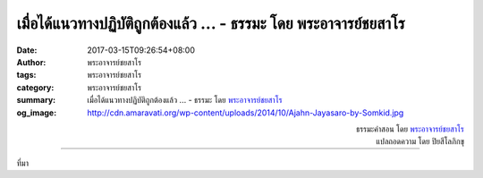 เมื่อได้แนวทางปฏิบัติถูกต้องแล้ว ... - ธรรมะ โดย พระอาจารย์ชยสาโร
############################################################

:date: 2017-03-15T09:26:54+08:00
:author: พระอาจารย์ชยสาโร
:tags: พระอาจารย์ชยสาโร
:category: พระอาจารย์ชยสาโร
:summary: เมื่อได้แนวทางปฏิบัติถูกต้องแล้ว ...
          - ธรรมะ โดย `พระอาจารย์ชยสาโร`_
:og_image: http://cdn.amaravati.org/wp-content/uploads/2014/10/Ajahn-Jayasaro-by-Somkid.jpg


.. raw:: html

  <p>เมื่อได้แนวทางปฏิบัติถูกต้องแล้ว ทุกอย่างไม่ได้จบเพียงแค่นั้น  ข้อสำคัญยังอยู่ที่ว่าเราจะจัดการกับความถูกต้องอย่างไรเพื่อไม่ให้กัดกินใจตัวเอง โดยเฉพาะอย่างยิ่ง ขอให้สังเกตว่าเรารู้สึกอย่างไรกับคนที่ผิดและพูดจากับเขาอย่างไร </p><p> หากไม่มีสติ ความถูกอาจสร้างปัญหามากมายให้เราเกือบจะเท่ากับความผิด</p>

.. container:: align-right

  | ธรรมะคำสอน โดย `พระอาจารย์ชยสาโร`_
  | แปลถอดความ โดย ปิยสีโลภิกขุ

.. image:: https://scontent-tpe1-1.xx.fbcdn.net/v/t31.0-8/17310956_1145295195579165_2725804225629014728_o.jpg?oh=269f7a4b5fa034d36045eca39c7a2997&oe=59689CB0
   :align: center
   :alt: เมื่อได้แนวทางปฏิบัติถูกต้องแล้ว

----

ที่มา

.. raw:: html

  <iframe src="https://www.facebook.com/plugins/post.php?href=https%3A%2F%2Fwww.facebook.com%2Fjayasaro.panyaprateep.org%2Fposts%2F1145295195579165%3A0&width=500" width="500" height="533" style="border:none;overflow:hidden" scrolling="no" frameborder="0" allowTransparency="true"></iframe>

.. _พระอาจารย์ชยสาโร: https://th.wikipedia.org/wiki/พระฌอน_ชยสาโร
